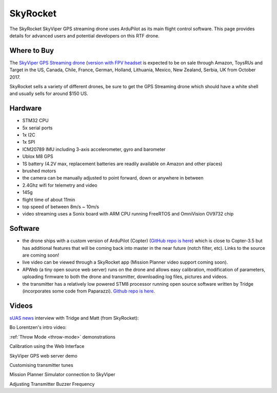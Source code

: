 .. _skyrocket:

=========
SkyRocket
=========

   .. image:: ../images/skyrocket-skyvipergpsdrone.png
       :target: ../_images/skyrocket-skyvipergpsdrone.png

The SkyRocket SkyViper GPS streaming drone uses ArduPilot as its main flight control software.  This page provides details for advanced users and potential developers on this RTF drone.

Where to Buy
------------

The `SkyViper GPS Streaming drone <http://sky-viper.com/product/info/V2450GPS-sd>`__ (`version with FPV headset <http://sky-viper.com/product/info/V2450GPS-fpv>`__ is expected to be on sale through Amazon, ToysRUs and Target in the US, Canada, Chile, France, German, Holland, Lithuania, Mexico, New Zealand, Serbia, UK from October 2017.

SkyRocket sells a variety of different drones, be sure to get the GPS Streaming drone which should have a white shell and usually sells for around $150 US.

Hardware
--------

- STM32 CPU
- 5x serial ports
- 1x I2C
- 1x SPI
- ICM20789 IMU including 3-axis accelerometer, gyro and barometer
- Ublox M8 GPS
- 1S battery (4.2V max, replacement batteries are readily available on Amazon and other places)
- brushed motors
- the camera can be manually adjusted to point forward, down or anywhere in between
- 2.4Ghz wifi for telemetry and video
- 145g
- flight time of about 11min
- top speed of between 8m/s ~ 10m/s
- video streaming uses a Sonix board with ARM CPU running FreeRTOS and OmniVision OV9732 chip

Software
--------

- the drone ships with a custom version of ArduPilot (Copter) (`GitHub repo is here <https://github.com/SkyRocketToys/ardupilot>`__) which is close to Copter-3.5 but has additional features that will be coming back into master in the near future (notch filter, etc).  Links to the source are coming soon!
- live video can be viewed through a SkyRocket app (Mission Planner video support coming soon).
- APWeb (a tiny open source web server) runs on the drone and allows easy calibration, modification of parameters, uploading firmware to both the drone and transmitter, downloading log files, pictures and videos.
- the transmitter has a relatively low powered STM8 processor running open source software written by Tridge (incorporates some code from Paparazzi).  `Github repo is here <https://github.com/SkyRocketToys/STM8TX>`__.

Videos
------

`sUAS news <https://www.suasnews.com/>`__ interview with Tridge and Matt (from SkyRocket):

..  youtube:: 3RdEELDIeVs
    :width: 100%

Bo Lorentzen's intro video:

..  youtube:: T_ccNYEeviE
    :width: 100%

:ref:`Throw Mode <throw-mode>` demonstrations

..  youtube:: L8xTlBnlu9E
    :width: 100%

..  youtube:: YujYnQHEqQw
    :width: 100%

Calibration using the Web Interface

..  youtube:: VIf9eEwTKkk
    :width: 100%

SkyViper GPS web server demo

..  youtube:: vd0KGiwVd2g
    :width: 100%

Customising transmitter tunes

..  youtube:: ch4o8Rt5pB0
    :width: 100%

Mission Planner Simulator connection to SkyViper

..  youtube:: 1TmlVwTiBRg
    :width: 100%

Adjusting Transmitter Buzzer Frequency

..  youtube:: TI5arJSzYX8
    :width: 100%
